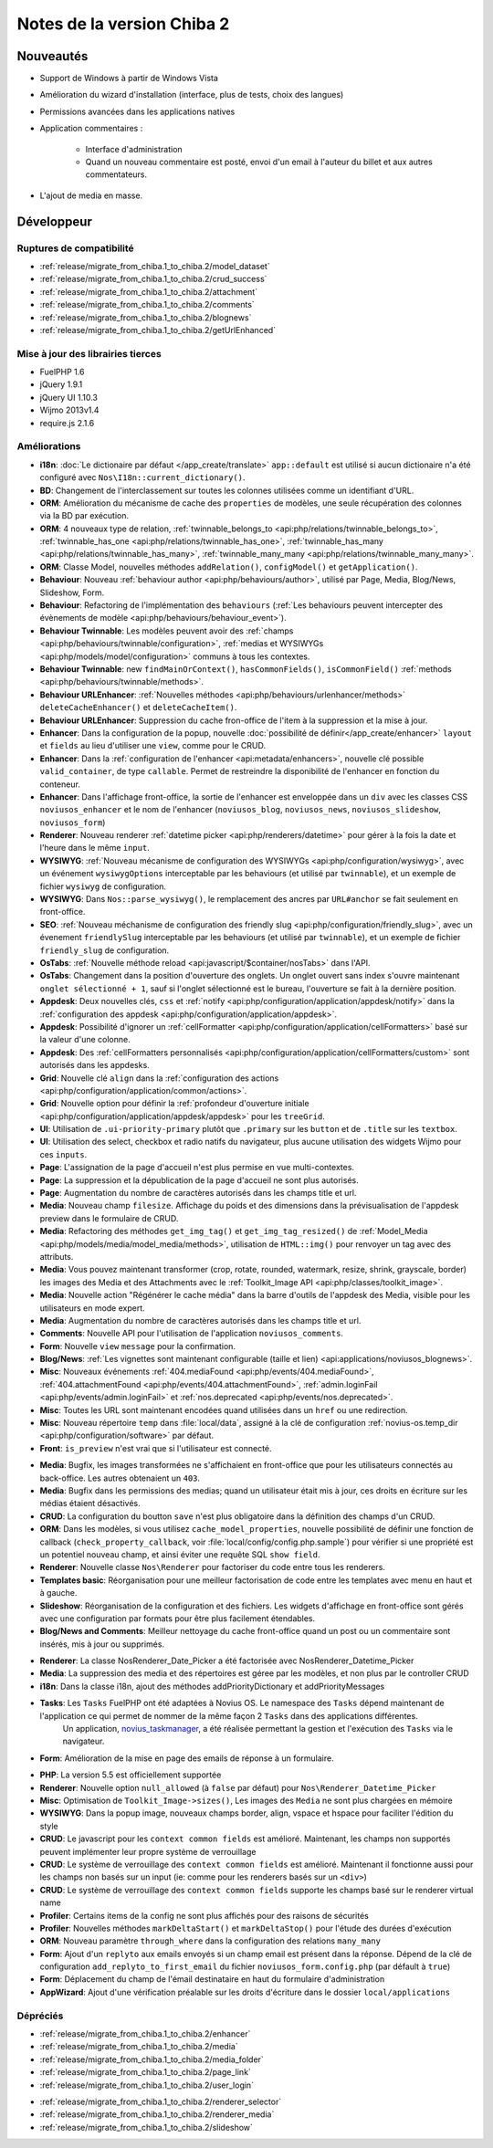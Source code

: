 Notes de la version Chiba 2
###########################

Nouveautés
==========

* Support de Windows à partir de Windows Vista
* Amélioration du wizard d'installation (interface, plus de tests, choix des langues)
* Permissions avancées dans les applications natives
* Application commentaires :

    * Interface d'administration
    * Quand un nouveau commentaire est posté, envoi d'un email à l'auteur du billet et aux autres commentateurs.

.. versionadded:: Chiba2.1

* L'ajout de media en masse.

Développeur
===========

Ruptures de compatibilité
-------------------------

* :ref:`release/migrate_from_chiba.1_to_chiba.2/model_dataset`
* :ref:`release/migrate_from_chiba.1_to_chiba.2/crud_success`
* :ref:`release/migrate_from_chiba.1_to_chiba.2/attachment`
* :ref:`release/migrate_from_chiba.1_to_chiba.2/comments`
* :ref:`release/migrate_from_chiba.1_to_chiba.2/blognews`
* :ref:`release/migrate_from_chiba.1_to_chiba.2/getUrlEnhanced`

Mise à jour des librairies tierces
----------------------------------

* FuelPHP 1.6
* jQuery 1.9.1
* jQuery UI 1.10.3
* Wijmo 2013v1.4
* require.js 2.1.6


Améliorations
-------------
* **i18n**: :doc:`Le dictionaire par défaut </app_create/translate>` ``app::default`` est utilisé si aucun dictionaire n'a été configuré avec ``Nos\I18n::current_dictionary()``.
* **BD**: Changement de l'interclassement sur toutes les colonnes utilisées comme un identifiant d'URL.
* **ORM**: Amélioration du mécanisme de cache des ``properties`` de modèles, une seule récupération des colonnes via la BD par exécution.
* **ORM**: 4 nouveaux type de relation, :ref:`twinnable_belongs_to <api:php/relations/twinnable_belongs_to>`, :ref:`twinnable_has_one <api:php/relations/twinnable_has_one>`, :ref:`twinnable_has_many <api:php/relations/twinnable_has_many>`, :ref:`twinnable_many_many <api:php/relations/twinnable_many_many>`.
* **ORM**: Classe Model, nouvelles méthodes ``addRelation()``, ``configModel()`` et ``getApplication()``.
* **Behaviour**: Nouveau :ref:`behaviour author <api:php/behaviours/author>`, utilisé par Page, Media, Blog/News, Slideshow, Form.
* **Behaviour**: Refactoring de l'implémentation des ``behaviours`` (:ref:`Les behaviours peuvent intercepter des évènements de modèle <api:php/behaviours/behaviour_event>`).
* **Behaviour Twinnable**: Les modèles peuvent avoir des :ref:`champs <api:php/behaviours/twinnable/configuration>`, :ref:`medias et WYSIWYGs <api:php/models/model/configuration>` communs à tous les contextes.
* **Behaviour Twinnable**: new ``findMainOrContext()``, ``hasCommonFields()``, ``isCommonField()`` :ref:`methods <api:php/behaviours/twinnable/methods>`.
* **Behaviour URLEnhancer**: :ref:`Nouvelles méthodes <api:php/behaviours/urlenhancer/methods>` ``deleteCacheEnhancer()`` et ``deleteCacheItem()``.
* **Behaviour URLEnhancer**: Suppression du cache fron-office de l'item à la suppression et la mise à jour.
* **Enhancer**: Dans la configuration de la popup, nouvelle :doc:`possibilité de définir</app_create/enhancer>` ``layout`` et ``fields`` au lieu d'utiliser une ``view``, comme pour le CRUD.
* **Enhancer**: Dans la :ref:`configuration de l'enhancer <api:metadata/enhancers>`, nouvelle clé possible ``valid_container``, de type ``callable``. Permet de restreindre la disponibilité de l'enhancer en fonction du conteneur.
* **Enhancer**: Dans l'affichage front-office, la sortie de l'enhancer est enveloppée dans un ``div`` avec les classes CSS ``noviusos_enhancer`` et le nom de l'enhancer (``noviusos_blog``, ``noviusos_news``, ``noviusos_slideshow``, ``noviusos_form``)
* **Renderer**: Nouveau renderer :ref:`datetime picker <api:php/renderers/datetime>` pour gérer à la fois la date et l'heure dans le même ``input``.
* **WYSIWYG**: :ref:`Nouveau mécanisme de configuration des WYSIWYGs <api:php/configuration/wysiwyg>`, avec un événement ``wysiwygOptions`` interceptable par les behaviours (et utilisé par ``twinnable``), et un exemple de fichier ``wysiwyg`` de configuration.
* **WYSIWYG**: Dans ``Nos::parse_wysiwyg()``, le remplacement des ancres par ``URL#anchor`` se fait seulement en front-office.
* **SEO**: :ref:`Nouveau méchanisme de configuration des friendly slug <api:php/configuration/friendly_slug>`, avec un évenement ``friendlySlug`` interceptable par les behaviours (et utilisé par ``twinnable``), et un exemple de fichier ``friendly_slug`` de configuration.
* **OsTabs**: :ref:`Nouvelle méthode reload <api:javascript/$container/nosTabs>` dans l'API.
* **OsTabs**: Changement dans la position d'ouverture des onglets. Un onglet ouvert sans index s'ouvre maintenant ``onglet sélectionné + 1``, sauf si l'onglet sélectionné est le bureau, l'ouverture se fait à la dernière position.
* **Appdesk**: Deux nouvelles clés, ``css`` et :ref:`notify <api:php/configuration/application/appdesk/notify>` dans la :ref:`configuration des appdesk <api:php/configuration/application/appdesk>`.
* **Appdesk**: Possibilité d'ignorer un :ref:`cellFormatter <api:php/configuration/application/cellFormatters>` basé sur la valeur d'une colonne.
* **Appdesk**: Des :ref:`cellFormatters personnalisés <api:php/configuration/application/cellFormatters/custom>` sont autorisés dans les appdesks.
* **Grid**: Nouvelle clé ``align`` dans la :ref:`configuration des actions <api:php/configuration/application/common/actions>`.
* **Grid**: Nouvelle option pour définir la :ref:`profondeur d'ouverture initiale <api:php/configuration/application/appdesk/appdesk>` pour les ``treeGrid``.
* **UI**: Utilisation de ``.ui-priority-primary`` plutôt que ``.primary`` sur les ``button`` et de ``.title`` sur les ``textbox``.
* **UI**: Utilisation des select, checkbox et radio natifs du navigateur, plus aucune utilisation des widgets Wijmo pour ces ``inputs``.
* **Page**: L'assignation de la page d'accueil n'est plus permise en vue multi-contextes.
* **Page**: La suppression et la dépublication de la page d'accueil ne sont plus autorisés.
* **Page**: Augmentation du nombre de caractères autorisés dans les champs title et url.
* **Media**: Nouveau champ ``filesize``. Affichage du poids et des dimensions dans la prévisualisation de l'appdesk preview dans le formulaire de CRUD.
* **Media**: Refactoring des méthodes ``get_img_tag()`` et ``get_img_tag_resized()`` de :ref:`Model_Media <api:php/models/media/model_media/methods>`, utilisation de ``HTML::img()`` pour renvoyer un tag avec des attributs.
* **Media**: Vous pouvez maintenant transformer (crop, rotate, rounded, watermark, resize, shrink, grayscale, border) les images des Media et des Attachments avec le :ref:`Toolkit_Image API <api:php/classes/toolkit_image>`.
* **Media**: Nouvelle action "Régénérer le cache média" dans la barre d'outils de l'appdesk des Media, visible pour les utilisateurs en mode expert.
* **Media**: Augmentation du nombre de caractères autorisés dans les champs title et url.
* **Comments**: Nouvelle API pour l'utilisation de l'application ``noviusos_comments``.
* **Form**: Nouvelle ``view`` ``message`` pour la confirmation.
* **Blog/News**: :ref:`Les vignettes sont maintenant configurable (taille et lien) <api:applications/noviusos_blognews>`.
* **Misc**: Nouveaux événements :ref:`404.mediaFound <api:php/events/404.mediaFound>`, :ref:`404.attachmentFound <api:php/events/404.attachmentFound>`, :ref:`admin.loginFail <api:php/events/admin.loginFail>` et :ref:`nos.deprecated <api:php/events/nos.deprecated>`.
* **Misc**: Toutes les URL sont maintenant encodées quand utilisées dans un ``href`` ou une redirection.
* **Misc**: Nouveau répertoire ``temp`` dans :file:`local/data`, assigné à la clé de configuration :ref:`novius-os.temp_dir <api:php/configuration/software>` par défaut.
* **Front**: ``is_preview`` n'est vrai que si l'utilisateur est connecté.

.. versionadded:: Chiba 2.1

* **Media**: Bugfix, les images transformées ne s'affichaient en front-office que pour les utilisateurs connectés au back-office. Les autres obtenaient un ``403``.
* **Media**: Bugfix dans les permissions des medias; quand un utilisateur était mis à jour, ces droits en écriture sur les médias étaient désactivés.
* **CRUD**: La configuration du boutton ``save`` n'est plus obligatoire dans la définition des champs d'un CRUD.
* **ORM**: Dans les modèles, si vous utilisez ``cache_model_properties``, nouvelle possibilité de définir une fonction de callback (``check_property_callback``, voir :file:`local/config/config.php.sample`) pour vérifier si une propriété est un potentiel nouveau champ, et ainsi éviter une requête SQL ``show field``.
* **Renderer**: Nouvelle classe ``Nos\Renderer`` pour factoriser du code entre tous les renderers.
* **Templates basic**: Réorganisation pour une meilleur factorisation de code entre les templates avec menu en haut et à gauche.
* **Slideshow**: Réorganisation de la configuration et des fichiers. Les widgets d'affichage en front-office sont gérés avec une configuration par formats pour être plus facilement étendables.
* **Blog/News and Comments**: Meilleur nettoyage du cache front-office quand un post ou un commentaire sont insérés, mis à jour ou supprimés.

.. versionadded:: Chiba 2.2

* **Renderer**: La classe Nos\Renderer_Date_Picker a été factorisée avec Nos\Renderer_Datetime_Picker
* **Media**: La suppression des media et des répertoires est géree par les modèles, et non plus par le controller CRUD
* **i18n**: Dans la classe i18n, ajout des méthodes addPriorityDictionary et addPriorityMessages
* **Tasks**: Les ``Tasks`` FuelPHP ont été adaptées à Novius OS. Le namespace des ``Tasks`` dépend maintenant de l'application ce qui permet de nommer de la même façon 2 ``Tasks`` dans des applications différentes.
             Un application, `novius_taskmanager <https://github.com/novius/novius_taskmanager>`__, a été réalisée permettant la gestion et l'exécution des ``Tasks`` via le navigateur.
* **Form**: Amélioration de la mise en page des emails de réponse à un formulaire.

.. versionadded:: Chiba 2.3

* **PHP**: La version 5.5 est officiellement supportée
* **Renderer**: Nouvelle option ``null_allowed`` (à ``false`` par défaut) pour ``Nos\Renderer_Datetime_Picker``
* **Misc**: Optimisation de ``Toolkit_Image->sizes()``, Les images des ``Media`` ne sont plus chargées en mémoire
* **WYSIWYG**: Dans la popup image, nouveaux champs border, align, vspace et hspace pour faciliter l'édition du style
* **CRUD**: Le javascript pour les ``context common fields`` est amélioré. Maintenant, les champs non supportés peuvent implémenter leur propre système de verrouillage
* **CRUD**: Le système de verrouillage des ``context common fields`` est amélioré. Maintenant il fonctionne aussi pour les champs non basés sur un input (ie: comme pour les renderers basés sur un ``<div>``)
* **CRUD**: Le système de verrouillage des ``context common fields`` supporte les champs basé sur le renderer virtual name
* **Profiler**: Certains items de la config ne sont plus affichés pour des raisons de sécurités
* **Profiler**: Nouvelles méthodes ``markDeltaStart()`` et ``markDeltaStop()`` pour l'étude des durées d'exécution
* **ORM**: Nouveau paramètre ``through_where`` dans la configuration des relations ``many_many``
* **Form**: Ajout d'un ``replyto`` aux emails envoyés si un champ email est présent dans la réponse. Dépend de la clé de configuration ``add_replyto_to_first_email`` du fichier ``noviusos_form.config.php`` (par défault à ``true``)
* **Form**: Déplacement du champ de l'émail destinataire en haut du formulaire d'administration
* **AppWizard**: Ajout d'une vérification préalable sur les droits d'écriture dans le dossier ``local/applications``

.. _release/chiba.2/deprecated:

Dépréciés
---------

* :ref:`release/migrate_from_chiba.1_to_chiba.2/enhancer`
* :ref:`release/migrate_from_chiba.1_to_chiba.2/media`
* :ref:`release/migrate_from_chiba.1_to_chiba.2/media_folder`
* :ref:`release/migrate_from_chiba.1_to_chiba.2/page_link`
* :ref:`release/migrate_from_chiba.1_to_chiba.2/user_login`

.. versionadded:: Chiba 2.1

* :ref:`release/migrate_from_chiba.1_to_chiba.2/renderer_selector`
* :ref:`release/migrate_from_chiba.1_to_chiba.2/renderer_media`
* :ref:`release/migrate_from_chiba.1_to_chiba.2/slideshow`
